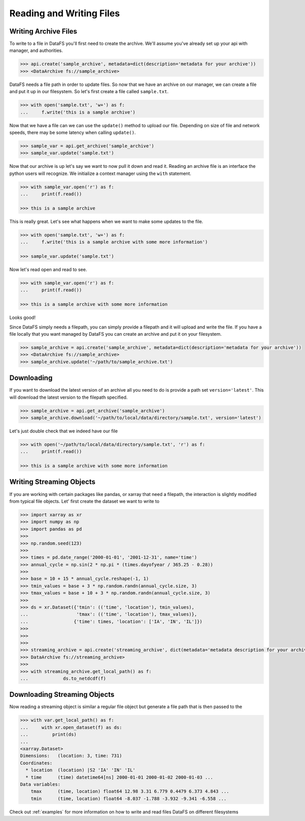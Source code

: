 .. _pythonapi-io:

=========================
Reading and Writing Files
=========================


Writing Archive Files
---------------------

To write to a file in DataFS you'll first need to create the archive. We'll assume you've already set up your api with manager, and authorities. 


.. code-block:: python

    >>> api.create('sample_archive', metadata=dict(description='metadata for your archive'))
    >>> <DataArchive fs://sample_archive>



DataFS needs a file path in order to update files. So now that we have an archive on our manager, we can create a file and put it up in our filesystem. So let's first create a file called ``sample.txt``. 

.. code-block:: python

    >>> with open('sample.txt', 'w+') as f:
    ...     f.write('this is a sample archive')


Now that we have a file can we can use the ``update()`` method to upload our file. Depending on size of file and network speeds, there may be some latency when calling ``update()``. 


.. code-block:: python
	
	>>> sample_var = api.get_archive('sample_archive')
	>>> sample_var.update('sample.txt')


Now that our archive is up let's say we want to now pull it down and read it. Reading an archive file is 
an interface the python users will recognize. We initialize a context manager using the ``with`` statement.

.. code-block:: python
	
	>>> with sample_var.open('r') as f:
	... 	print(f.read())

	>>> this is a sample archive


This is really great. Let's see what happens when we want to make some updates to the file. 


.. code-block:: python

	>>> with open('sample.txt', 'w+') as f:
	... 	f.write('this is a sample archive with some more information')

	>>> sample_var.update('sample.txt')

Now let's read open and read to see. 

.. code-block:: python

	>>> with sample_var.open('r') as f:
	... 	print(f.read())

	>>> this is a sample archive with some more information

Looks good!


Since DataFS simply needs a filepath, you can simply provide a filepath and it will upload and write the file. If you have a file locally that you want managed by DataFS you can create an archive and put it on your filesystem. 


.. code-block:: python

	>>> sample_archive = api.create('sample_archive', metadata=dict(description='metadata for your archive'))
	>>> <DataArchive fs://sample_archive>
	>>> sample_archive.update('~/path/to/sample_archive.txt')




Downloading
-----------

If you want to download the latest version of an archive all you need to do is provide a path set ``version='latest'``. This will download the latest version to the filepath specified. 



.. code-block:: python

	>>> sample_archive = api.get_archive('sample_archive')
	>>> sample_archive.download('~/path/to/local/data/directory/sample.txt', version='latest')

Let's just double check that we indeed have our file

.. code-block:: python

	>>> with open('~/path/to/local/data/directory/sample.txt', 'r') as f:
	... 	print(f.read())

	>>> this is a sample archive with some more information





Writing Streaming Objects
-------------------------


If you are working with certain packages like pandas, or xarray that need a filepath, the interaction is slightly modified from typical file objects. Let' first create the dataset we want to write to


.. code-block:: python

	>>> import xarray as xr
	>>> import numpy as np
	>>> import pandas as pd
	>>>
	>>> np.random.seed(123)
	>>>
	>>> times = pd.date_range('2000-01-01', '2001-12-31', name='time')
	>>> annual_cycle = np.sin(2 * np.pi * (times.dayofyear / 365.25 - 0.28))
	>>>
	>>> base = 10 + 15 * annual_cycle.reshape(-1, 1)
	>>> tmin_values = base + 3 * np.random.randn(annual_cycle.size, 3)
	>>> tmax_values = base + 10 + 3 * np.random.randn(annual_cycle.size, 3)
	>>>
	>>> ds = xr.Dataset({'tmin': (('time', 'location'), tmin_values),
	...                  'tmax': (('time', 'location'), tmax_values)},
	...                 {'time': times, 'location': ['IA', 'IN', 'IL']})
	>>>
	>>>
	>>>
	>>> streaming_archive = api.create('streaming_archive', dict(metadata='metadata description for your archive'))
	>>> DataArchive fs://streaming_archive>
	>>>
	>>> with streaming_archive.get_local_path() as f:
	...		ds.to_netdcdf(f)
	

Downloading Streaming Objects
-----------------------------

Now reading a streaming object is similar a regular file object but generate a file path that is 
then passed to the 

.. code-block:: python

    >>> with var.get_local_path() as f:
    ...     with xr.open_dataset(f) as ds:
    ...         print(ds)
    ...
    <xarray.Dataset>
    Dimensions:   (location: 3, time: 731)
    Coordinates:
      * location  (location) |S2 'IA' 'IN' 'IL'
      * time      (time) datetime64[ns] 2000-01-01 2000-01-02 2000-01-03 ...
    Data variables:
        tmax      (time, location) float64 12.98 3.31 6.779 0.4479 6.373 4.843 ...
        tmin      (time, location) float64 -8.037 -1.788 -3.932 -9.341 -6.558 ...



Check out :ref:`examples` for more information on how to write and read files DataFS on different filesystems





